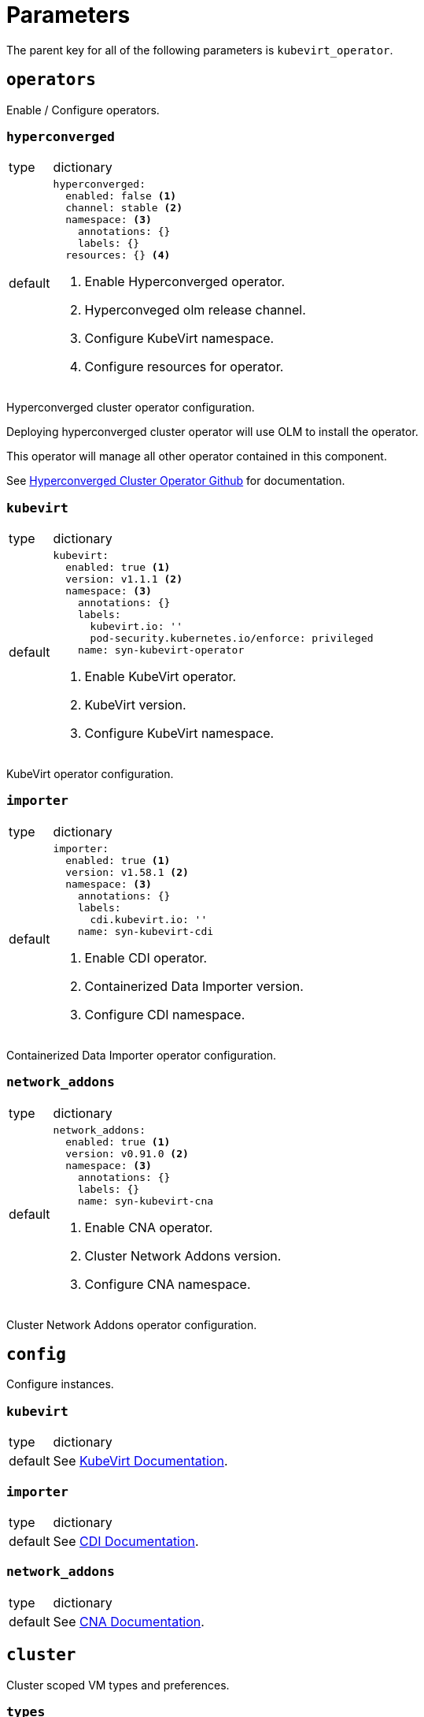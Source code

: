 = Parameters

The parent key for all of the following parameters is `kubevirt_operator`.


== `operators`

Enable / Configure operators.


=== `hyperconverged`

[horizontal]
type:: dictionary
default::
+
[source,yaml]
----
hyperconverged:
  enabled: false <1>
  channel: stable <2>
  namespace: <3>
    annotations: {}
    labels: {}
  resources: {} <4>
----
<1> Enable Hyperconverged operator.
<2> Hyperconveged olm release channel.
<3> Configure KubeVirt namespace.
<4> Configure resources for operator.

Hyperconverged cluster operator configuration.

Deploying hyperconverged cluster operator will use OLM to install the operator.

This operator will manage all other operator contained in this component.

See https://github.com/kubevirt/hyperconverged-cluster-operator[Hyperconverged Cluster Operator Github] for documentation.


=== `kubevirt`

[horizontal]
type:: dictionary
default::
+
[source,yaml]
----
kubevirt:
  enabled: true <1>
  version: v1.1.1 <2>
  namespace: <3>
    annotations: {}
    labels:
      kubevirt.io: ''
      pod-security.kubernetes.io/enforce: privileged
    name: syn-kubevirt-operator
----
<1> Enable KubeVirt operator.
<2> KubeVirt version.
<3> Configure KubeVirt namespace.

KubeVirt operator configuration.


=== `importer`

[horizontal]
type:: dictionary
default::
+
[source,yaml]
----
importer:
  enabled: true <1>
  version: v1.58.1 <2>
  namespace: <3>
    annotations: {}
    labels:
      cdi.kubevirt.io: ''
    name: syn-kubevirt-cdi
----
<1> Enable CDI operator.
<2> Containerized Data Importer version.
<3> Configure CDI namespace.

Containerized Data Importer operator configuration.


=== `network_addons`

[horizontal]
type:: dictionary
default::
+
[source,yaml]
----
network_addons:
  enabled: true <1>
  version: v0.91.0 <2>
  namespace: <3>
    annotations: {}
    labels: {}
    name: syn-kubevirt-cna
----
<1> Enable CNA operator.
<2> Cluster Network Addons version.
<3> Configure CNA namespace.

Cluster Network Addons operator configuration.


== `config`

Configure instances.


=== `kubevirt`

[horizontal]
type:: dictionary
default:: See https://kubevirt.io/user-guide/operations/customize_components[KubeVirt Documentation].


=== `importer`

[horizontal]
type:: dictionary
default:: See https://github.com/kubevirt/containerized-data-importer/blob/main/doc/cdi-config.md[CDI Documentation].


=== `network_addons`

[horizontal]
type:: dictionary
default:: See https://github.com/kubevirt/cluster-network-addons-operator[CNA Documentation].


== `cluster`

Cluster scoped VM types and preferences.


=== `types`

[horizontal]
type:: dictionary
default:: {}

ClusterInstanceTypes configuration, see https://kubevirt.io/user-guide/virtual_machines/instancetypes/[KubeVirt Documentation] for specs.


=== `preferences`

[horizontal]
type:: dictionary
default:: {}

ClusterInstancePreferences configuration, see https://kubevirt.io/user-guide/virtual_machines/instancetypes/[KubeVirt Documentation] for specs.


== Example

[source,yaml]
----
kubevirt_operator:
  config:
    kubevirt:
      imagePullPolicy: IfNotPresent
      infra:
        nodeSelector:
          kubernetes.io/os: linux
        tolerations:
          - key: CriticalAddonsOnly
            operator: Exists
      workload:
        nodeSelector:
          kubernetes.io/os: linux

    importer:
      config:
        featureGates:
          - HonorWaitForFirstConsumer
      imagePullPolicy: IfNotPresent
      infra:
        nodeSelector:
          kubernetes.io/os: linux
        tolerations:
          - key: CriticalAddonsOnly
            operator: Exists
      workload:
        nodeSelector:
          kubernetes.io/os: linux

  cluster:
    types:
      small-4:
        cpu:
          guest: 2
        memory:
          quest: 4Gi
----
